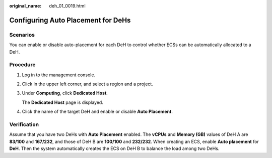:original_name: deh_01_0019.html

.. _deh_01_0019:

Configuring Auto Placement for DeHs
===================================

Scenarios
---------

You can enable or disable auto-placement for each DeH to control whether ECSs can be automatically allocated to a DeH.

Procedure
---------

#. Log in to the management console.

#. Click |image1| in the upper left corner, and select a region and a project.

#. Under **Computing**, click **Dedicated Host**.

   The **Dedicated Host** page is displayed.

#. Click the name of the target DeH and enable or disable **Auto Placement**.

Verification
------------

Assume that you have two DeHs with **Auto Placement** enabled. The **vCPUs** and **Memory (GB)** values of DeH A are **83/100** and **167/232**, and those of DeH B are **100/100** and **232/232**. When creating an ECS, enable **Auto placement** for **DeH**. Then the system automatically creates the ECS on DeH B to balance the load among two DeHs.

.. |image1| image:: /_static/images/en-us_image_0000001850888056.png
